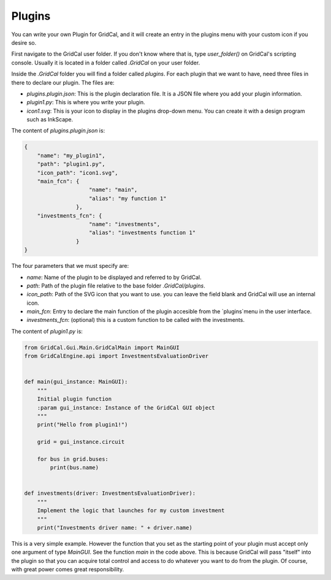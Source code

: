 Plugins
===========

You can write your own Plugin for GridCal, and it will create an entry in the plugins menu with
your custom icon if you desire so.

First navigate to the GridCal user folder. If you don't know where that is, type `user_folder()`
on GridCal's scripting console. Usually it is located in a folder called `.GridCal` on your user folder.

Inside the `.GridCal` folder you will find a folder called `plugins`.
For each plugin that we want to have, need three files in there to declare our plugin. The files are:

- `plugins.plugin.json`: This is the plugin declaration file. It is a JSON file where you add your plugin information.
- `plugin1.py`: This is where you write your plugin.
- `icon1.svg`: This is your icon to display in the plugins drop-down menu. You can create it with a design program such as InkScape.


The content of `plugins.plugin.json` is:

.. code-block:: json

    {
        "name": "my_plugin1",
        "path": "plugin1.py",
        "icon_path": "icon1.svg",
        "main_fcn": {
                        "name": "main",
                        "alias": "my function 1"
                    },
        "investments_fcn": {
                        "name": "investments",
                        "alias": "investments function 1"
                    }
    }


The four parameters that we must specify are:

- `name`: Name of the plugin to be displayed and referred to by GridCal.
- `path`: Path of the plugin file relative to the base folder `.GridCal/plugins`.
- `icon_path`: Path of the SVG icon that you want to use. you can leave the field blank and GridCal will use an internal icon.
- `main_fcn`: Entry to declare the main function of the plugin accesible from the `plugins`menu in the user interface.
- `investments_fcn`: (optional) this is a custom function to be called with the investments.


The content of `plugin1.py` is:

.. code-block:: python

    from GridCal.Gui.Main.GridCalMain import MainGUI
    from GridCalEngine.api import InvestmentsEvaluationDriver


    def main(gui_instance: MainGUI):
        """
        Initial plugin function
        :param gui_instance: Instance of the GridCal GUI object
        """
        print("Hello from plugin1!")

        grid = gui_instance.circuit

        for bus in grid.buses:
            print(bus.name)


    def investments(driver: InvestmentsEvaluationDriver):
        """
        Implement the logic that launches for my custom investment
        """
        print("Investments driver name: " + driver.name)




This is a very simple example. However the function that you set as the starting point of your plugin must accept only
one argument of type `MainGUI`. See the function `main` in the code above. This is because GridCal will pass "itself"
into the plugin so that you can acquire total control and access to do whatever you want to do from the plugin.
Of course, with great power comes great responsibility.
